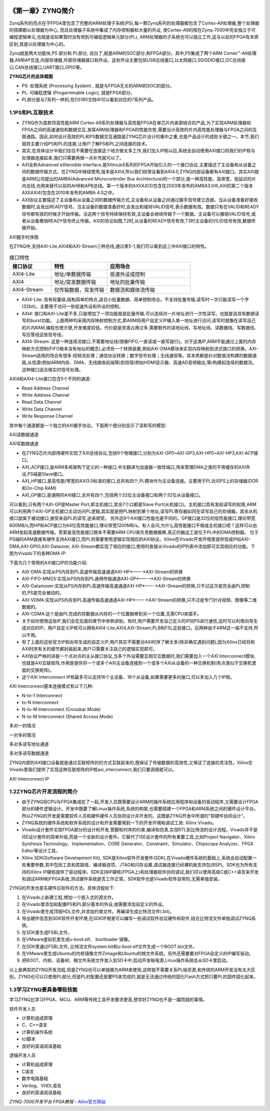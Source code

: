 .. image:: images/images_0/88.png  

========================================
《第一章》ZYNQ简介
========================================

Zynq系列的亮点在于FPGA里包含了完整的ARM处理子系统(PS),每一颗Zynq系列的处理器都包含了Cortex-A9处理器,整个处理器的搭建都以处理器为中心, 而且处理器子系统中集成了内存控制器和大量的外设, 使Cortex-A9的核在Zynq-7000中完全独立于可编程逻辑单元,也就是说如果暂时没有用到可编程逻辑单元部分(PL), ARM处理器的子系统也可以独立工作,这与以前的FPGA有本质区别,其是以处理器为中心的。

Zynq就是两大功能块,PS 部分和 PL部分, 说白了,就是ARM的SOC部分,和FPGA部分。其中,PS集成了两个ARM Cortex™-A9处理器,AMBA®互连,内部存储器,外部存储器接口和外设。这些外设主要包括USB总线接口,以太网接口,SD/SDIO接口,I2C总线接口,CAN总线接口,UART接口,GPIO等。

.. image:: images/images_1/image1.png  
   :align: center

**ZYNQ芯片的总体框图**

- PS: 处理系统 (Processing System) ,  就是与FPGA无关的ARM的SOC的部分。
- PL: 可编程逻辑 (Progarmmable Logic), 就是FPGA部分。
- PL部分是与7系列一样的,在DS190文档中可以看到对应的7系列产品。

.. image:: images/images_1/image2.png  
   :align: center

1.1PS和PL互联技术 
========================================

- ZYNQ作为首款将高性能ARM Cortex-A9系列处理器与高性能FPGA在单芯片内紧密结合的产品,为了实现ARM处理器和FPGA之间的高速通信和数据交互,发挥ARM处理器和FPGA的性能优势,需要设计高效的片内高性能处理器与FPGA之间的互联通路。因此,如何设计高效的PL和PS数据交互通路是ZYNQ芯片设计的重中之重,也是产品设计的成败关键之一。本节,我们就将主要介绍PS和PL的连接,让用户了解PS和PL之间连接的技术。
- 其实,在具体设计中我们往往不需要在连接这个地方做太多工作,我们加入IP核以后,系统会自动使用AXI接口将我们的IP核与处理器连接起来,我们只需要再做一点补充就可以了。
- AXI全称Advanced eXtensible Interface,是Xilinx从6系列的FPGA开始引入的一个接口协议,主要描述了主设备和从设备之间的数据传输方式。在ZYNQ中继续使用,版本是AXI4,所以我们经常会看到AXI4.0,ZYNQ内部设备都有AXI接口。其实AXI就是ARM公司提出的AMBA(Advanced Microcontroller Bus Architecture)的一个部分,是一种高性能、高带宽、低延迟的片内总线,也用来替代以前的AHB和APB总线。第一个版本的AXI(AXI3)包含在2003年发布的AMBA3.0中,AXI的第二个版本AXI(AXI4)包含在2010年发布的AMBA 4.0之中。
- AXI协议主要描述了主设备和从设备之间的数据传输方式,主设备和从设备之间通过握手信号建立连接。当从设备准备好接收数据时,会发出READY信号。当主设备的数据准备好时,会发出和维持VALID信号,表示数据有效。数据只有在VALID和READY信号都有效的时候才开始传输。当这两个信号持续保持有效,主设备会继续传输下一个数据。主设备可以撤销VALID信号,或者从设备撤销READY信号终止传输。AXI的协议如图,T2时,从设备的READY信号有效,T3时主设备的VILID信号有效,数据传输开始。

.. image:: images/images_1/image3.png  
   :align: center

AXI握手时序图

在ZYNQ中,支持AXI-Lite,AXI4和AXI-Stream三种总线,通过表5-1,我们可以看到这三中AXI接口的特性。

.. csv-table:: 接口特性
  :header: "接口协议", "特性", "应用场合"
  :widths: 15, 20, 30


  "AXI4-Lite", 地址/单数据传输, "低速外设或控制"
  "AXI4", 地址/突发数据传输, "地址的批量传输"
  "AXI4-Stream", 仅传输数据，突发传输, "数据流和媒体流传输"

- AXI4-Lite:
  具有轻量级,结构简单的特点,适合小批量数据、简单控制场合。不支持批量传输,读写时一次只能读写一个字(32bit)。主要用于访问一些低速外设和外设的控制。
- AXI4:
  接口和AXI-Lite差不多,只是增加了一项功能就是批量传输,可以连续对一片地址进行一次性读写。也就是说具有数据读写的burst功能。
  上面两种均采用内存映射控制方式,即ARM将用户自定义IP编入某一地址进行访问,读写时就像在读写自己的片内RAM,编程也很方便,开发难度较低。代价就是资源占用过多,需要额外的读地址线、写地址线、读数据线、写数据线、写应答线这些信号线。
- AXI4-Stream:
  这是一种连续流接口,不需要地址线(很像FIFO,一直读或一直写就行)。对于这类IP,ARM不能通过上面的内存映射方式控制(FIFO根本没有地址的概念),必须有一个转换装置,例如AXI-DMA模块来实现内存映射到流式接口的转换。AXI-Stream适用的场合有很多:视频流处理；通信协议转换；数字信号处理；无线通信等。其本质都是针对数值流构建的数据通路,从信源(例如ARM内存、DMA、无线接收前端等)到信宿(例如HDMI显示器、高速AD音频输出,等)构建起连续的数据流。这种接口适合做实时信号处理。

AXI4和AXI4-Lite接口包含5个不同的通道:

- Read Address Channel
- Write Address Channel
- Read Data Channel
- Write Data Channel
- Write Response Channel

其中每个通道都是一个独立的AXI握手协议。下面两个图分别显示了读和写的模型:

.. image:: images/images_1/image4.png  
   :align: center

AXI读数据通道

.. image:: images/images_1/image5.png  
   :align: center

AXI写数据通道

- 在ZYNQ芯片内部用硬件实现了AXI总线协议,包括9个物理接口,分别为AXI-GP0~AXI-GP3,AXI-HP0~AXI-HP3,AXI-ACP接口。
- AXI_ACP接口,是ARM多核架构下定义的一种接口,中文翻译为加速器一致性端口,用来管理DMA之类的不带缓存的AXI外设,PS端是Slave接口。
- AXI_HP接口,是高性能/带宽的AXI3.0标准的接口,总共有四个,PL模块作为主设备连接。主要用于PL访问PS上的存储器(DDR和On-Chip RAM)
- AXI_GP接口,是通用的AXI接口,总共有四个,包括两个32位主设备接口和两个32位从设备接口。

.. image:: images/images_1/image6.png  
   :align: center

可以看到,只有两个AXI-GP是Master Port,即主机接口,其余7个口都是Slave Port(从机接口)。主机接口具有发起读写的权限,ARM可以利用两个AXI-GP主机接口主动访问PL逻辑,其实就是把PL映射到某个地址,读写PL寄存器如同在读写自己的存储器。其余从机接口就属于被动接口,接受来自PL的读写,逆来顺受。
另外这9个AXI接口性能也是不同的。GP接口是32位的低性能接口,理论带宽600MB/s,而HP和ACP接口为64位高性能接口,理论带宽1200MB/s。有人会问,为什么高性能接口不做成主机接口呢？这样可以由ARM发起高速数据传输。答案是高性能接口根本不需要ARM CPU来负责数据搬移,真正的搬运工是位于PL中的DMA控制器。
位于PS端的ARM直接有硬件支持AXI接口,而PL则需要使用逻辑实现相应的AXI协议。Xilinx在Vivado开发环境里提供现成IP如AXI-DMA,AXI-GPIO,AXI-Dataover, AXI-Stream都实现了相应的接口,使用时直接从Vivado的IP列表中添加即可实现相应的功能。下图为Vivado下的各种DMA IP:

.. image:: images/images_1/image7.png  
   :align: center

下面为几个常用的AXI接口IP的功能介绍:

- AXI-DMA:实现从PS内存到PL高速传输高速通道AXI-HP<---->AXI-Stream的转换
- AXI-FIFO-MM2S:实现从PS内存到PL通用传输通道AXI-GP<----->AXI-Stream的转换
- AXI-Datamover:实现从PS内存到PL高速传输高速通道AXI-HP<---->AXI-Stream的转换,只不过这次是完全由PL控制的,PS是完全被动的。
- AXI-VDMA:实现从PS内存到PL高速传输高速通道AXI-HP<---->AXI-Stream的转换,只不过是专门针对视频、图像等二维数据的。
- AXI-CDMA:这个是由PL完成的将数据从内存的一个位置搬移到另一个位置,无需CPU来插手。
- 关于如何使用这些IP,我们会在后面的章节中举例讲到。有时,用户需要开发自己定义的IP同PS进行通信,这时可以利用向导生成对应的IP。用户自定义IP核可以拥有AXI4-Lite,AXI4,AXI-Stream,PLB和FSL这些接口。后两种由于ARM这一端不支持,所以不用。
- 有了上面的这些官方IP和向导生成的自定义IP,用户其实不需要对AXI时序了解太多(除非确实遇到问题),因为Xilinx已经将和AXI时序有关的细节都封装起来,用户只需要关注自己的逻辑实现即可。
- AXI协议严格的讲是一个点对点的主从接口协议,当多个外设需要互相交互数据时,我们需要加入一个AXI Interconnect模块,也就是AXI互联矩阵,作用是提供将一个或多个AXI主设备连接到一个或多个AXI从设备的一种交换机制(有点类似于交换机里面的交换矩阵)。
- 这个AXI Interconnect IP核最多可以支持16个主设备、16个从设备,如果需要更多的接口,可以多加入几个IP核。

AXI Interconnect基本连接模式有以下几种:

- N-to-1 Interconnect  
- to-N Interconnect  
- N-to-M Interconnect (Crossbar Mode)  
- N-to-M Interconnect (Shared Access Mode)

.. image:: images/images_1/image8.png  
   :align: center

多对一的情况

.. image:: images/images_1/image9.png  
   :align: center

一对多的情况

.. image:: images/images_1/image10.png  
   :align: center
   
多对多读写地址通道

.. image:: images/images_1/image11.png  
   :align: center

多对多读写数据通道

ZYNQ内部的AXI接口设备就是通过互联矩阵的的方式互联起来的,既保证了传输数据的高效性,又保证了连接的灵活性。Xilinx在Vivado里我们提供了实现这种互联矩阵的IP核axi_interconnect,我们只要调用就可以。

.. image:: images/images_1/image12.png  
   :align: center

AXI Interconnect IP

1.2ZYNQ芯片开发流程的简介
========================================
- 由于ZYNQ将CPU与FPGA集成在了一起,开发人员既需要设计ARM的操作系统应用程序和设备的驱动程序,又需要设计FPGA部分的硬件逻辑设计。开发中既要了解Linux操作系统,系统的构架,也需要搭建一个FPGA和ARM系统之间的硬件设计平台。所以ZYNQ的开发是需要软件人员和硬件硬件人员协同设计并开发的。这既是ZYNQ开发中所谓的"软硬件协同设计”。
- ZYNQ系统的硬件系统和软件系统的设计和开发需要用到一下的开发环境和调试工具: Xilinx Vivado。
- Vivado设计套件实现FPGA部分的设计和开发,管脚和时序的约束,编译和仿真,实现RTL到比特流的设计流程。Vivado并不是ISE设计套件的简单升级,而是一个全新的设计套件。它替代了ISE设计套件的所有重要工具,比如Project Navigator、Xilinx Synthesis Technology、Implementation、CORE Generator、Constraint、Simulator、Chipscope Analyzer、FPGA Editor等设计工具。
- Xilinx SDK(Software Development Kit), SDK是Xilinx软件开发套件(SDK),在Vivado硬件系统的基础上,系统会自动配置一些重要参数,其中包括工具和库路径、编译器选项、JTAG和闪存设置,调试器连接已经裸机板支持包(BSP)。SDK也为所有支持的Xilinx IP硬核提供了驱动程序。SDK支持IP硬核(FPGA上)和处理器软件协同调试,我们可以使用高级C或C++语言来开发和调试ARM和FPGA系统,测试硬件系统是否工作正常。SDK软件也是Vivado软件自带的,无需单独安装。

ZYNQ的开发也是先硬件后软件的方法。具体流程如下: 

1. 在Vivado上新建工程,增加一个嵌入式的源文件。
2. 在Vivado里添加和配置PS和PL部分基本的外设,或需要添加自定义的外设。
3. 在Vivado里生成顶层HDL文件,并添加约束文件。再编译生成比特流文件(.bit)。
4. 导出硬件信息到SDK软件开发环境,在SDK环境里可以编写一些调试软件验证硬件和软件,结合比特流文件单独调试ZYNQ系统。
5. 在SDK里生成FSBL文件。
6. 在VMware虚拟机里生成u-boot.elf、 bootloader 镜像。
7. 在SDK里通过FSBL文件, 比特流文件system.bit和u-boot.elf文件生成一个BOOT.bin文件。
8. 在VMware里生成Ubuntu的内核镜像文件Zimage和Ubuntu的根文件系统。另外还需要要对FPGA自定义的IP编写驱动。
9. 把BOOT、内核、设备树、根文件系统文件放入到SD卡中,启动开发板电源,Linux操作系统会从SD卡里启动。

以上是典型的ZYNQ开发流程,但是ZYNQ也可以单独做为ARM来使用,这样就不需要关系PL端资源,和传统的ARM开发没有太大区别。ZYNQ也可以只使用PL部分,但是PL的配置还是要PS来完成的,就是无法通过传统的固化Flash方式把只要PL的固件固化起来。

1.3学习ZYNQ要具备哪些技能
========================================
学习ZYNQ比学习FPGA、MCU、ARM等传统工具开发要求更高,想学好ZYNQ也不是一蹴而就的事情。

软件开发人员

- 计算机组成原理
- C、C++语言
- 计算机操作系统
- tcl脚本
- 良好的英语阅读基础

逻辑开发人员

- 计算机组成原理
- C语言
- 数字电路基础
- Verilog、VHDL语言
- 良好的英语阅读基础
  
.. image:: images/images_0/888.png  

*ZYNQ-7000开发平台 FPGA教程*    - `Alinx官方网站 <http://www.alinx.com>`_